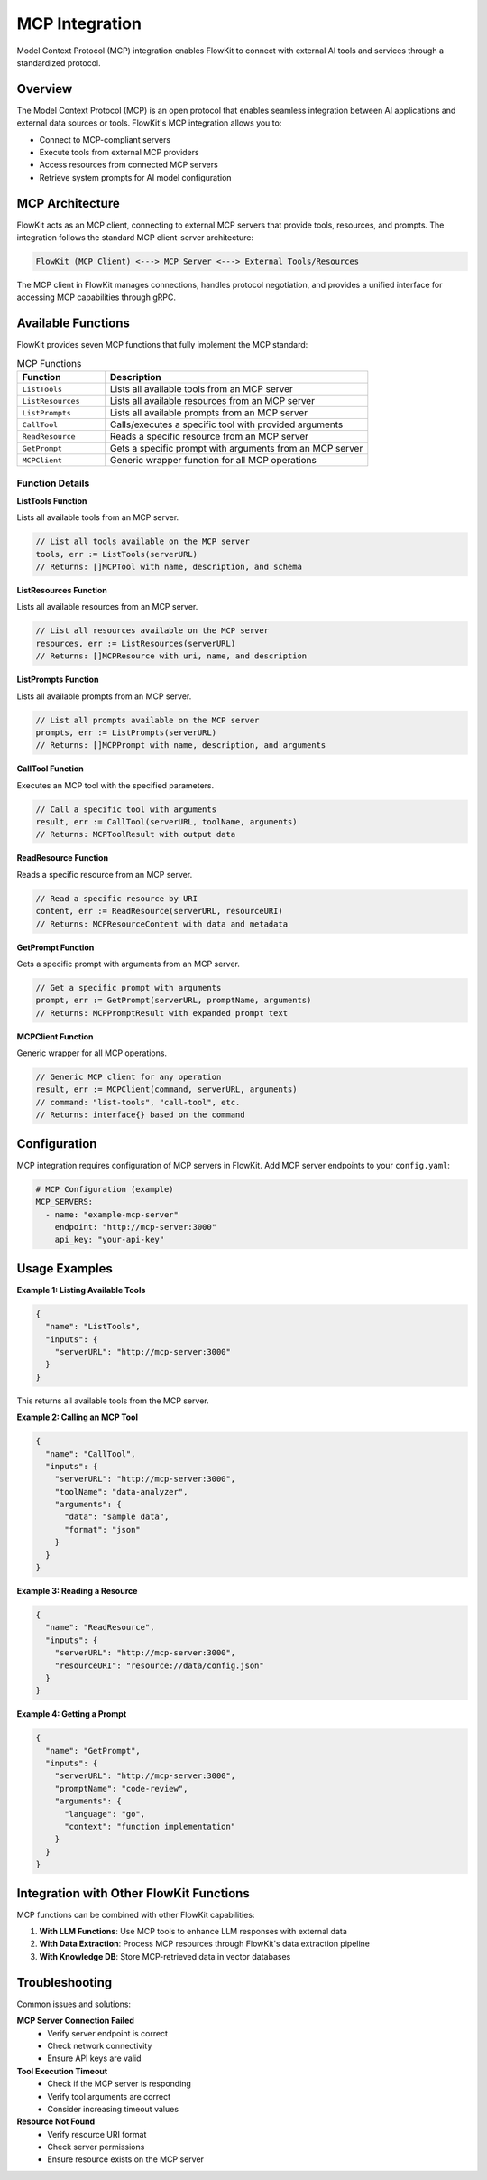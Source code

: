 .. _mcp:

MCP Integration
===============

Model Context Protocol (MCP) integration enables FlowKit to connect with external AI tools and services through a standardized protocol.

Overview
--------

The Model Context Protocol (MCP) is an open protocol that enables seamless integration between AI applications and external data sources or tools. FlowKit's MCP integration allows you to:

- Connect to MCP-compliant servers
- Execute tools from external MCP providers  
- Access resources from connected MCP servers
- Retrieve system prompts for AI model configuration

MCP Architecture
----------------

FlowKit acts as an MCP client, connecting to external MCP servers that provide tools, resources, and prompts. The integration follows the standard MCP client-server architecture:

.. code-block:: text

   FlowKit (MCP Client) <---> MCP Server <---> External Tools/Resources
   
The MCP client in FlowKit manages connections, handles protocol negotiation, and provides a unified interface for accessing MCP capabilities through gRPC.

Available Functions
-------------------

FlowKit provides seven MCP functions that fully implement the MCP standard:

.. list-table:: MCP Functions
   :header-rows: 1
   :widths: 25 75

   * - Function
     - Description
   * - ``ListTools``
     - Lists all available tools from an MCP server
   * - ``ListResources``
     - Lists all available resources from an MCP server
   * - ``ListPrompts``
     - Lists all available prompts from an MCP server
   * - ``CallTool``
     - Calls/executes a specific tool with provided arguments
   * - ``ReadResource``
     - Reads a specific resource from an MCP server
   * - ``GetPrompt``
     - Gets a specific prompt with arguments from an MCP server
   * - ``MCPClient``
     - Generic wrapper function for all MCP operations

Function Details
~~~~~~~~~~~~~~~~

**ListTools Function**

Lists all available tools from an MCP server.

.. code-block:: go

   // List all tools available on the MCP server
   tools, err := ListTools(serverURL)
   // Returns: []MCPTool with name, description, and schema

**ListResources Function**

Lists all available resources from an MCP server.

.. code-block:: go

   // List all resources available on the MCP server
   resources, err := ListResources(serverURL)
   // Returns: []MCPResource with uri, name, and description

**ListPrompts Function**

Lists all available prompts from an MCP server.

.. code-block:: go

   // List all prompts available on the MCP server
   prompts, err := ListPrompts(serverURL)
   // Returns: []MCPPrompt with name, description, and arguments

**CallTool Function**

Executes an MCP tool with the specified parameters.

.. code-block:: go

   // Call a specific tool with arguments
   result, err := CallTool(serverURL, toolName, arguments)
   // Returns: MCPToolResult with output data

**ReadResource Function**

Reads a specific resource from an MCP server.

.. code-block:: go

   // Read a specific resource by URI
   content, err := ReadResource(serverURL, resourceURI)
   // Returns: MCPResourceContent with data and metadata

**GetPrompt Function**

Gets a specific prompt with arguments from an MCP server.

.. code-block:: go

   // Get a specific prompt with arguments
   prompt, err := GetPrompt(serverURL, promptName, arguments)
   // Returns: MCPPromptResult with expanded prompt text

**MCPClient Function**

Generic wrapper for all MCP operations.

.. code-block:: go

   // Generic MCP client for any operation
   result, err := MCPClient(command, serverURL, arguments)
   // command: "list-tools", "call-tool", etc.
   // Returns: interface{} based on the command

Configuration
-------------

MCP integration requires configuration of MCP servers in FlowKit. Add MCP server endpoints to your ``config.yaml``:

.. code-block:: yaml

   # MCP Configuration (example)
   MCP_SERVERS:
     - name: "example-mcp-server"
       endpoint: "http://mcp-server:3000"
       api_key: "your-api-key"

Usage Examples
--------------

**Example 1: Listing Available Tools**

.. code-block:: json

   {
     "name": "ListTools",
     "inputs": {
       "serverURL": "http://mcp-server:3000"
     }
   }

This returns all available tools from the MCP server.

**Example 2: Calling an MCP Tool**

.. code-block:: json

   {
     "name": "CallTool", 
     "inputs": {
       "serverURL": "http://mcp-server:3000",
       "toolName": "data-analyzer",
       "arguments": {
         "data": "sample data",
         "format": "json"
       }
     }
   }

**Example 3: Reading a Resource**

.. code-block:: json

   {
     "name": "ReadResource",
     "inputs": {
       "serverURL": "http://mcp-server:3000",
       "resourceURI": "resource://data/config.json"
     }
   }

**Example 4: Getting a Prompt**

.. code-block:: json

   {
     "name": "GetPrompt",
     "inputs": {
       "serverURL": "http://mcp-server:3000",
       "promptName": "code-review",
       "arguments": {
         "language": "go",
         "context": "function implementation"
       }
     }
   }

Integration with Other FlowKit Functions
----------------------------------------

MCP functions can be combined with other FlowKit capabilities:

1. **With LLM Functions**: Use MCP tools to enhance LLM responses with external data
2. **With Data Extraction**: Process MCP resources through FlowKit's data extraction pipeline
3. **With Knowledge DB**: Store MCP-retrieved data in vector databases


Troubleshooting
---------------

Common issues and solutions:

**MCP Server Connection Failed**
   - Verify server endpoint is correct
   - Check network connectivity
   - Ensure API keys are valid

**Tool Execution Timeout**
   - Check if the MCP server is responding
   - Verify tool arguments are correct
   - Consider increasing timeout values

**Resource Not Found**
   - Verify resource URI format
   - Check server permissions
   - Ensure resource exists on the MCP server

